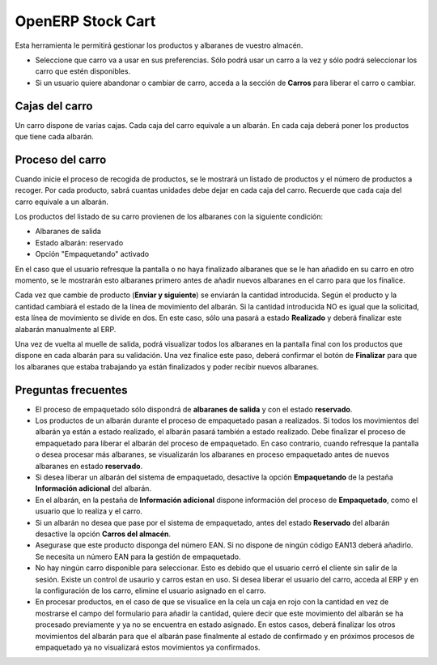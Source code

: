 ------------------
OpenERP Stock Cart
------------------

Esta herramienta le permitirá gestionar los productos y albaranes de vuestro almacén.

* Seleccione que carro va a usar en sus preferencias. Sólo podrá usar un carro
  a la vez y sólo podrá seleccionar los carro que estén disponibles.
* Si un usuario quiere abandonar o cambiar de carro, acceda a la sección de **Carros**
  para liberar el carro o cambiar.
  
Cajas del carro
---------------

Un carro dispone de varias cajas. Cada caja del carro equivale a un albarán. En
cada caja deberá poner los productos que tiene cada albarán.

Proceso del carro
-----------------

Cuando inicie el proceso de recogida de productos, se le mostrará un listado de
productos y el número de productos a recoger. Por cada producto, sabrá cuantas unidades
debe dejar en cada caja del carro. Recuerde que cada caja del carro equivale a un albarán.

Los productos del listado de su carro provienen de los albaranes con la siguiente condición:

* Albaranes de salida
* Estado albarán: reservado
* Opción "Empaquetando" activado

En el caso que el usuario refresque la pantalla o no haya finalizado albaranes que se le
han añadido en su carro en otro momento, se le mostrarán esto albaranes primero antes de añadir
nuevos albaranes en el carro para que los finalice.

Cada vez que cambie de producto (**Enviar y siguiente**) se enviarán la cantidad introducida.
Según el producto y la cantidad cambiará el estado de la línea de movimiento del albarán.
Si la cantidad introducida NO es igual que la solicitad, esta línea de movimiento se divide en dos.
En este caso, sólo una pasará a estado **Realizado** y deberá finalizar este alabarán manualmente
al ERP.

Una vez de vuelta al muelle de salida, podrá visualizar todos los albaranes en la pantalla
final con los productos que dispone en cada albarán para su validación. Una vez finalice este paso,
deberá confirmar el botón de **Finalizar** para que los albaranes que estaba trabajando ya están
finalizados y poder recibir nuevos albaranes.

Preguntas frecuentes
--------------------

* El proceso de empaquetado sólo dispondrá de **albaranes de salida** y con el estado **reservado**.
* Los productos de un albarán durante el proceso de empaquetado pasan a realizados. Si todos
  los movimientos del albarán ya están a estado realizado, el albarán pasará también a estado realizado.
  Debe finalizar el proceso de empaquetado para liberar el albarán del proceso de empaquetado. En caso
  contrario, cuando refresque la pantalla o desea procesar más albaranes, se visualizarán los albaranes
  en proceso empaquetado antes de nuevos albaranes en estado **reservado**.
* Si desea liberar un albarán del sistema de empaquetado, desactive la opción **Empaquetando** de la pestaña
  **Información adicional** del albarán.
* En el albarán, en la pestaña de **Información adicional** dispone información del proceso de **Empaquetado**,
  como el usuario que lo realiza y el carro.
* Si un albarán no desea que pase por el sistema de empaquetado, antes del estado **Reservado** del albarán
  desactive la opción **Carros del almacén**.
* Asegurase que este producto disponga del número EAN. Si no dispone de ningún código EAN13 deberá añadirlo. Se
  necesita un número EAN para la gestión de empaquetado.
* No hay ningún carro disponible para seleccionar. Esto es debido que el usuario cerró el
  cliente sin salir de la sesión. Existe un control de usaurio y carros estan en uso. Si desea liberar el usuario
  del carro, acceda al ERP y en la configuración de los carro, elimine el usuario asignado en el carro.
* En procesar productos, en el caso de que se visualice en la cela un caja en rojo con la cantidad en vez de mostrarse
  el campo del formulario para añadir la cantidad, quiere decir que este movimiento del albarán se ha procesado previamente
  y ya no se encuentra en estado asignado. En estos casos, deberá finalizar los otros movimientos del albarán para que el albarán
  pase finalmente al estado de confirmado y en próximos procesos de empaquetado ya no visualizará estos movimientos ya confirmados.
